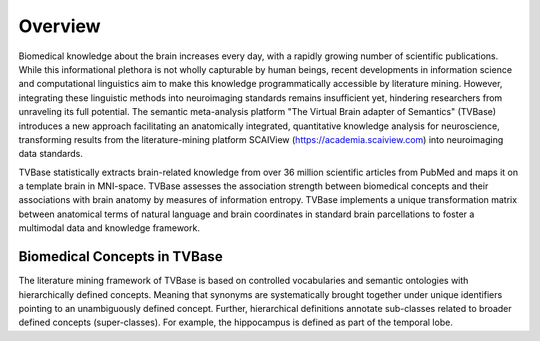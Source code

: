 .. _overview:

---------
Overview
---------
Biomedical knowledge about the brain increases every day, with a rapidly growing
number of scientific publications. While this informational plethora is not wholly
capturable by human beings, recent developments in information science and computational
linguistics aim to make this knowledge programmatically accessible by literature
mining. However, integrating these linguistic methods into neuroimaging standards
remains insufficient yet, hindering researchers from unraveling its full potential.
The semantic meta-analysis platform "The Virtual Brain adapter of Semantics" (TVBase)
introduces a new approach facilitating an anatomically integrated,
quantitative knowledge analysis for neuroscience, transforming results from the
literature-mining platform SCAIView (https://academia.scaiview.com) into neuroimaging data standards.

TVBase statistically extracts brain-related knowledge from over 36 million scientific articles from PubMed
and maps it on a template brain in MNI-space. TVBase assesses the association
strength between biomedical concepts and their associations with brain anatomy by measures of information
entropy. TVBase implements a unique transformation matrix between anatomical
terms of natural language and brain coordinates in standard brain parcellations
to foster a multimodal data and knowledge framework.

.. image:: imgs/Schematic1.png
  :width: 700
  :alt: TVBase_drawing


Biomedical Concepts in TVBase
==============================

The literature mining framework of TVBase is based on controlled vocabularies and semantic ontologies with
hierarchically defined concepts. Meaning that synonyms are systematically brought together
under unique identifiers pointing to an unambiguously defined concept.
Further, hierarchical definitions annotate sub-classes related to broader defined concepts (super-classes).
For example, the hippocampus is defined as part of the temporal lobe.
